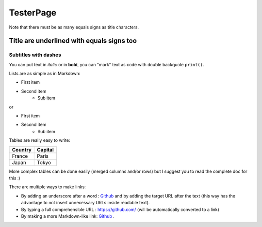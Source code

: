 .. Lines starting with two dots are special commands. But if no command can be found, the line is considered as a comment

==========
TesterPage
==========

Note that there must be as many equals signs as title characters.

Title are underlined with equals signs too
==========================================

Subtitles with dashes
---------------------

You can  put text in *italic* or in **bold**, you can "mark" text as code with double backquote ``print()``.

Lists are as simple as in Markdown:

- First item
- Second item
    - Sub item

or

* First item
* Second item
    * Sub item

Tables are really easy to write:

=========== ========
Country     Capital
=========== ========
France      Paris
Japan       Tokyo
=========== ========

More complex tables can be done easily (merged columns and/or rows) but I suggest you to read the complete doc for this :)

There are multiple ways to make links:

- By adding an underscore after a word : Github_ and by adding the target URL after the text (this way has the advantage to not insert unnecessary URLs inside readable text).
- By typing a full comprehensible URL : https://github.com/ (will be automatically converted to a link)
- By making a more Markdown-like link: `Github <https://github.com/>`_ .

.. _Github https://github.com/